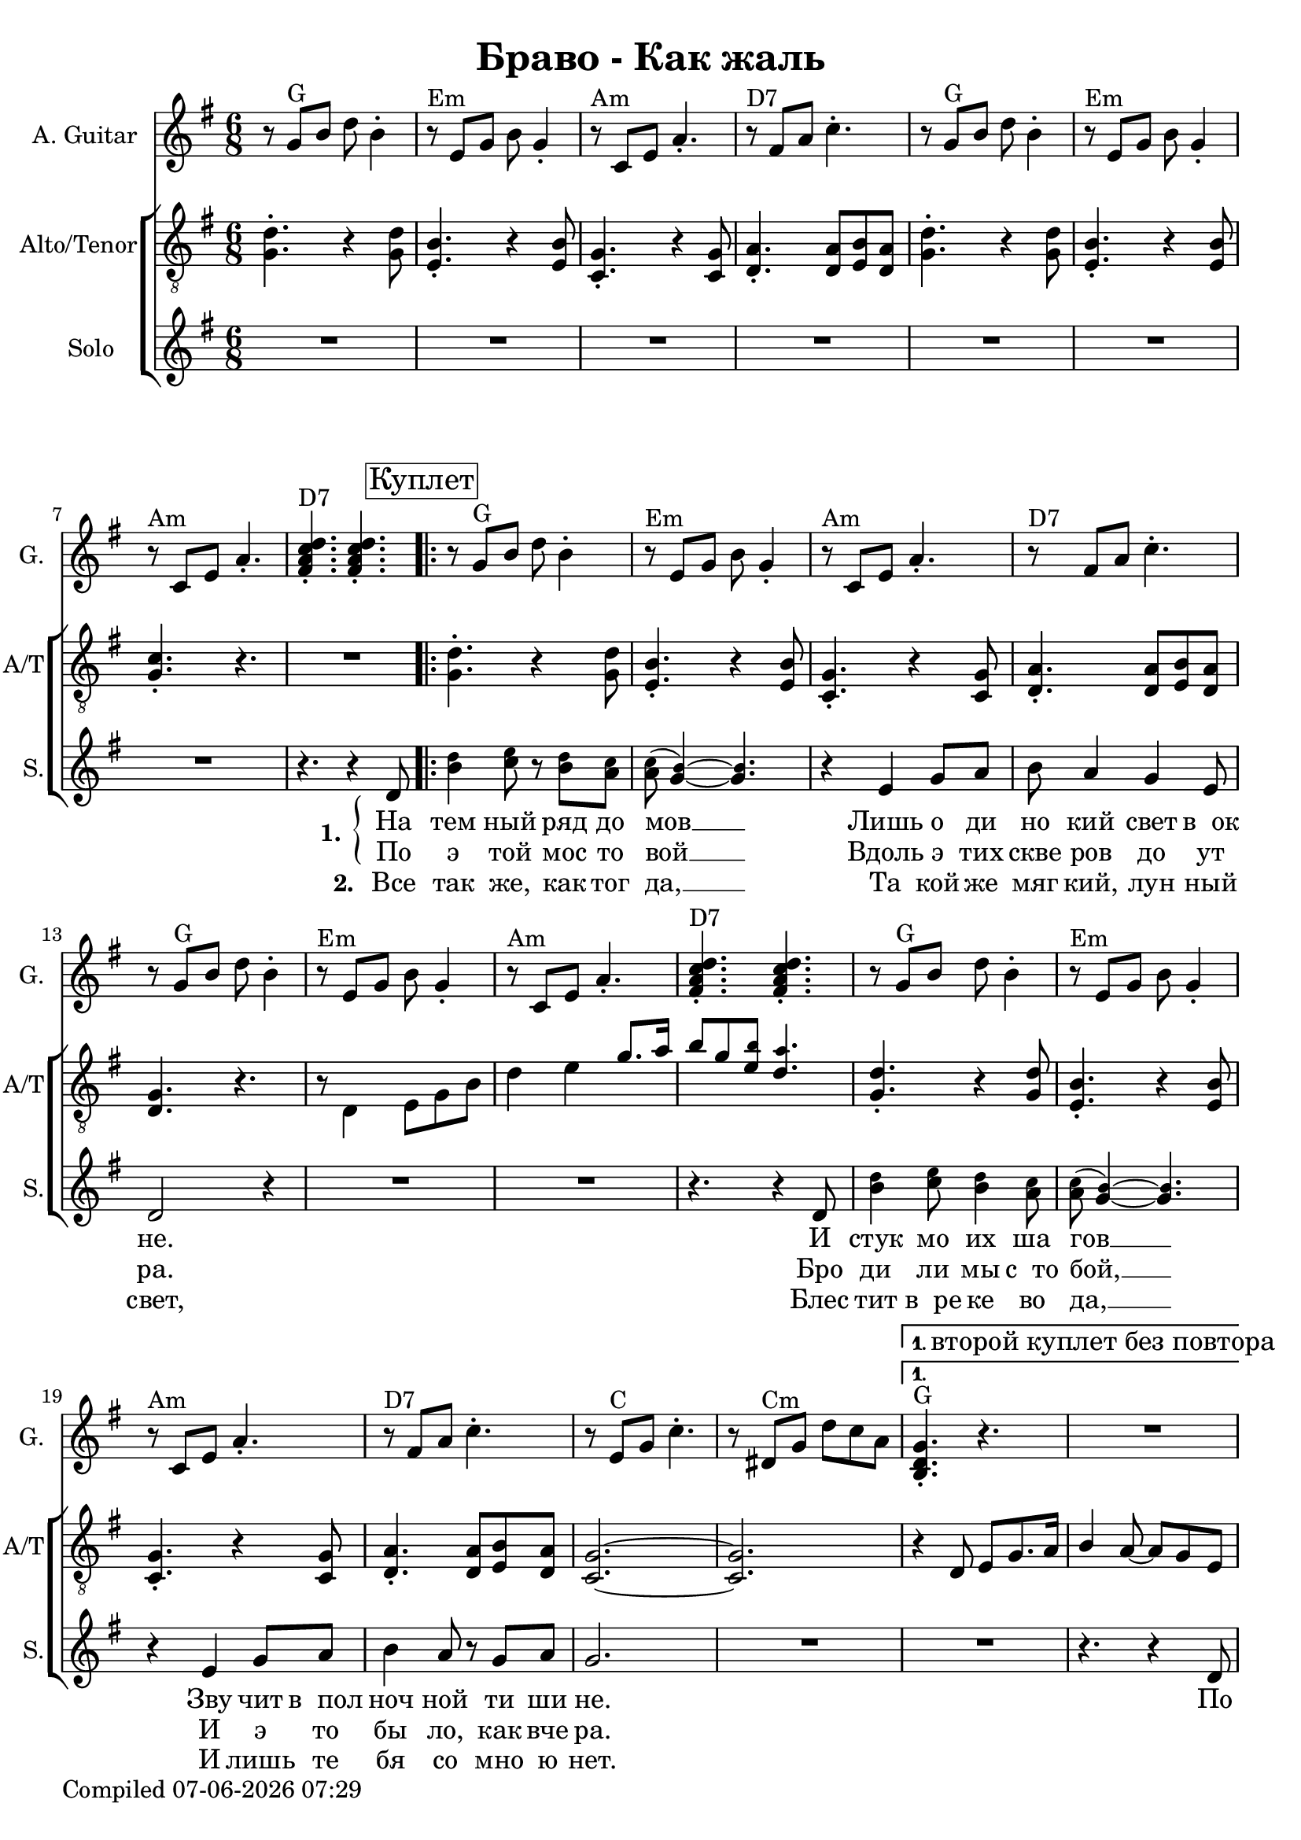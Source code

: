 \version "2.22.0"

\header {
title = "Браво - Как жаль"
}

\layout {
  \context {
    \Score
    skipBars = ##t
  }
}

guit_G  =	\relative g' { r8  g8^G  b8  d8  b4 -. }
guit_G_short =	\relative g { <b d g>4.^G -. r4. }
guit_G_stroke =	\relative g' { g8^G  b8  d8  <b, d g>4. -. }
guit_Em =	\relative g' { r8^Em  e8  g8  b8  g4 -. }
guit_EmChorus =	\relative g' { e8^Em  g8  b8  e8  e,8  g8 }
guit_Am  =	\relative g  { r8^Am  c8  e8  a4. -. }
guit_DSept =	\relative g' { r8^\markup {"D7"}  fis8  a8  c4. -. }
guit_DSept_stroke = \relative g' { <fis a c d>4.^\markup {"D7"} -.  <fis a c d>4. -. }
guit_C = 	\relative g' { r8  e8^C  g8  c4. -. }
guit_C_stroke =	\relative g  { c8  e^C g <e g c>4. -. }
guit_Cm =	\relative g' { r8  dis8^Cm  g8  d'8  c8  a8 }
guit_Cm_stroke= \relative g { c8^Cm  dis8  g8  <dis g c>4. -. }
guit_B =	\relative g  { b8^B  dis8  fis8  <dis fis b>4. -. }
guit_D =	\relative g' { d8^D  fis8  a8  <fis a d>4. -. }
guit_UnknChorus = \relative g'' {  fis8  e,8  g8  g'4. }

guitnotesVerseEnvelope = \relative g' {
  \guit_G | 
  \guit_Em | 
  \guit_Am |
  \guit_DSept |
}

guitnotesVerseEnvelopeVerse = \relative g' {
  \guit_G | 
  \guit_Em | 
  \guit_Am | 
    
}

guitarnotes =  \relative g' {
  \clef "treble" \time 6/8 \key g \major | 
  \guitnotesVerseEnvelope
  \guitnotesVerseEnvelopeVerse
  \guit_DSept_stroke | 
  \repeat volta 2 {
% verse
  \repeat volta 2 {
  \guitnotesVerseEnvelope
  \guitnotesVerseEnvelopeVerse
  \guit_DSept_stroke | 
  \guitnotesVerseEnvelope
  \guit_C | 
  \guit_Cm | 
  }
  \alternative {{
    \set Score.repeatCommands = #'((volta "1. второй куплет без повтора"))
    \guit_G_short |  R2. | }{}}
  \set Score.repeatCommands = #'((volta #f))
  \break
  \guit_G_short | 
  R2. | 
% chorus
   \guit_C_stroke | 
   \guit_B | 
   \guit_EmChorus | 
   \guit_UnknChorus | 
   \guit_C | 
   \guit_B | 
   \guit_EmChorus | 
   \guit_UnknChorus | 
   \guit_C |
   \guit_B | 
   \guit_EmChorus | 
   \guit_UnknChorus | 
   \guit_C | 
   \guit_D | 
   \guit_G_stroke | 
   \guit_Cm_stroke | 
  }
  \alternative {{
  \set Score.repeatCommands = #'((volta "1. в куплет"))
  \guit_G_short | 
  R2. | 
  } {
  \set Score.repeatCommands = #'((volta #f))
   <b, d g>4. -.  g'8  b8  d8 }} \tempo
  4=90 | 
   e4 d4 b8  a8 | 
   g4. r4. \bar "|."
}

mennotesVerseEnvelope = \relative d {
   <g d'>4. -. r4  <g d'>8 |
   <b e,>4. -. r4  <b e,>8 | 
   <g c,>4. -. r4  <g c,>8 |
   <a d,>4. -.  <a d,>8  <b e,>8  <a d,>8 |
}

mennotesVerseEnvelopeVerse = \relative d {
   <g d'>4. -. r4  <g d'>8 |
   <b e,>4. -. r4  <b e,>8 |
   <c g>4. -. r4. |
}

tenornotesFintOne = \relative d {
  r8 \stemDown { d4 e8 g b |
  d4 e } \stemUp { g8. a16 |
   b8 g } < \tweak font-size #-2 b e,>8 < \tweak font-size #-2 a d,>4. | |
}

tenornotesFintTwo = \relative d {
   r4 d8  e g8. a16
   b4  a8 ~  a8  g8  e8 |
}

tenornotesChorus = \relative d {
   c4.  d4. |
   e2. |
   fis2. |
   r4.  b4. |
   a4.  fis4. |
   g4.  e4. |
   fis4. r4. |
   r4.  e4. |
   fis4.  e8  d8  e8 |
   c2. |
   b'2. |
   r4.  b4. | 
   a4.  fis4. | 
   g4.  e4. |
   fis4. r4. |
}


chorusnotes =  \relative d {
  \clef "treble_8" \time 6/8 \key g \major | % 1
  \mennotesVerseEnvelope
  \mennotesVerseEnvelopeVerse
  R2. |
  % verse
  \set Score.voltaSpannerDuration = #(ly:make-moment 3/2)
  \repeat volta 2 {
  \repeat volta 2 {
  \mennotesVerseEnvelope
  <d g>4. r4. |
  \tenornotesFintOne
  \mennotesVerseEnvelope
  <g c,>2. ~ ~ |
   <g c,>2. |
  }
  \alternative {{\tenornotesFintTwo}{}}
  R2. |
  \tenornotesChorus
  R2.*2 |
  }
  \alternative {{ R2.*2 }
  { R2. }}
  R2.*2 \bar "|."
}
mennotesAltEnding = \relative g' {
    <c e>2. |
   <b dis>2. | 
   <b e>2. |
   <b d>2. |
   <c e>2. |
   <b dis>2. |
   <b e>2. |
   <b d>2. |
   <c e>2. |
   <b dis>2. |
   <b e>2. |
   <b d>2. | 
   <c e>2. |
   <d fis>2. |
   <b d>2. |
   <c dis>2. |
  R2.*3 \bar "|."
}

solonotesVerse = \relative d' {
  < \tweak font-size #-2 d' b>4 < \tweak font-size #-2 e c>8 r < \tweak font-size #-2 d b> < \tweak font-size #-2 c a> |
  < \tweak font-size #-2 c a>( < \tweak font-size #-2 b g>4) ~ ~ < \tweak font-size #-2 b g>4. |
  r4  e,4 g8  a8 |
   b8  a4  g4  e8 |
   d2 r4 |
  R2.*2 |
  r4. r4  d8 | % 17
   < \tweak font-size #-2 d' b>4 < \tweak font-size #-2 e c>8 < \tweak font-size #-2 d b>4 < \tweak font-size #-2 c a>8 |
   < \tweak font-size #-2 c a>( < \tweak font-size #-2 b g>4) ~ ~ < \tweak font-size #-2 b g>4. |
  r4  e,4  g8  a8 | 
   b4  a8 r8  g8  a8 |
   g2. |
}

solonotesChorus = \relative d' {
   r4. g4. |
   a4. r4  b8 |
   d4. ~  d8 r8  c8 |
   b4  c8 r8  b8  a8 |
   g2. |
  R2. |
   r4  g8  g4  g8 |
   a4.  fis4 g8~ |
   g2. |
   r4  g8 ~  g8  a8  b8 |
   d4. ~  d8 r8  c8 |
   b4  c8 ~  c8  b8  a8 |
   g2. |
  R2. |
  r4  g8  g4  g8 |
   fis4.  a4 g8~ |
   g2. ~ |
   g2. |
}

solonotes =  \relative d' {
  \clef "treble" \time 6/8 \key g \major |
  R2.*7 |
  r4. r4  d8 \mark \markup {\box "Куплет"} |
  \repeat volta 2 {
  \repeat volta 2 {
  \solonotesVerse
  R2.
  }
  \alternative {{R2. | r4. r4  d8 | }{}}
  \mark \markup {\box "Припев"}
  \solonotesChorus
  }
  \alternative {{ R2. |
  r4. r4  d8 |
  } { R2. } }
  R2.*2 \bar "|."
}

leftbrace = \markup {
  \override #'(font-encoding . fetaBraces)
  \lookup "brace80"
}

solowordsVerseOne = \lyricmode {
  \set stanza = \markup {
    \column { \vspace #.33 "1. "}
    \leftbrace
  }
На тем ный ряд до мов __
Лишь о ди но кий свет в__ок не.
И стук мо их ша гов __
Зву чит в__пол ноч ной ти ши не.
\tag #'printonly { По }
}

solowordsVerseOnea = \lyricmode {
По э той мос то вой __
Вдоль э тих скве ров до ут ра.
Бро ди ли мы с__то бой, __
И э то бы ло, как вче ра.
}

solowordsVerseTwo = \lyricmode {
\set stanza = "2. "
Все так же, как тог да, __
Та кой же мяг кий, лун ный свет,
Блес тит в__ре ке во да, __
И лишь те бя со мно ю нет.
}

solowordsChorus = \lyricmode {
Как жаль,
Но ты се го дня не со мной,
И толь ко каж дый раз,
Ког да и ду по э той мос то вой,
Я ду ма ю о нас __

\tag #'printonly { Все }
}

solowordsprint = {
  << 
  { \solowordsVerseOne }
  \new Lyrics {
    \set associatedVoice = "solo"
    \solowordsVerseOnea
  }
  \new Lyrics {
    \set associatedVoice = "solo"
    \solowordsVerseTwo
  }
  >>
  \solowordsChorus
}

solowordsmidi = {
  \solowordsVerseOne
  \solowordsVerseOnea
  \solowordsChorus
  \solowordsVerseTwo
  \solowordsVerseTwo % this is kinda bad but hey
  \solowordsChorus
}

solowords = {
\tag #'printonly { \solowordsprint }
\tag #'midionly { \solowordsmidi }
}


% The score definition
gigaStaff = {
<<
  \new Staff
    <<
      \set Staff.instrumentName = "A. Guitar"
      \set Staff.shortInstrumentName = "G."
      \set Staff.midiInstrument = #"acoustic guitar (nylon)"
      \set Staff.midiMinimumVolume = #0.3
      \set Staff.midiMaximumVolume = #0.5
      \context Staff <<
        \context Voice = "guitar" {  \guitarnotes }
      >>
    >>
  \new ChoirStaff \with {midiInstrument = #"choir aahs"} <<
    \new Staff
    <<
      \set Staff.instrumentName = "Alto/Tenor"
      \set Staff.shortInstrumentName = "A/T"
      \set Staff.midiMinimumVolume = #0.3
      \set Staff.midiMaximumVolume = #0.5
      \context Staff <<
        \context Voice = "Chorus" {  \chorusnotes }
      >>
    >>
    \new Staff
    <<
      \set Staff.instrumentName = "Solo"
      \set Staff.shortInstrumentName = "S."

      \new Voice = "solo" <<
        \solonotes
        \context Lyrics = "solo" \lyricsto "solo" \solowords
      >>
    >>
  >>
>>
}

\score {
  \removeWithTag #'midionly
  \gigaStaff
  \layout {}
}

\score {
  \unfoldRepeats 
  \removeWithTag #'printonly
  \gigaStaff
  \midi {\tempo 4 = 105 }
}


date = #(strftime "%d-%m-%Y %H:%M" (localtime (current-time)))
\paper {
  oddFooterMarkup = \markup {
      Compiled \date
  }
  evenFooterMarkup = \oddFooterMarkup
}
